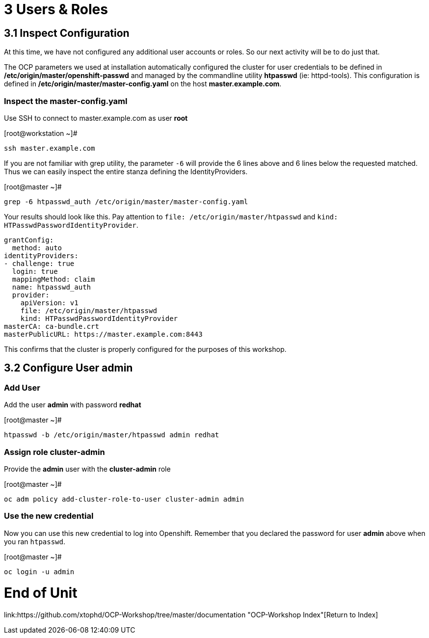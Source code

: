 = 3 Users & Roles

== 3.1 Inspect Configuration

At this time, we have not configured any additional user accounts or roles.  So our next activity will be to do just that.

The OCP parameters we used at installation automatically configured the cluster for user credentials to be defined in **/etc/origin/master/openshift-passwd** and managed  by the commandline utility **htpasswd** (ie: httpd-tools).  This configuration is defined in **/etc/origin/master/master-config.yaml** on the host **master.example.com**.

=== Inspect the master-config.yaml

Use SSH to connect to master.example.com as user *root*


.[root@workstation ~]#
----
ssh master.example.com
----

If you are not familiar with grep utility, the parameter `-6` will provide the 6 lines above and 6 lines below the requested matched.  Thus we can easily inspect the entire stanza defining the IdentityProviders. 

.[root@master ~]#
----
grep -6 htpasswd_auth /etc/origin/master/master-config.yaml
----

Your results should look like this.  Pay attention to `file: /etc/origin/master/htpasswd` and `kind: HTPasswdPasswordIdentityProvider`.

----
grantConfig:
  method: auto
identityProviders:
- challenge: true
  login: true
  mappingMethod: claim
  name: htpasswd_auth
  provider:
    apiVersion: v1
    file: /etc/origin/master/htpasswd
    kind: HTPasswdPasswordIdentityProvider
masterCA: ca-bundle.crt
masterPublicURL: https://master.example.com:8443
----

This confirms that the cluster is properly configured for the purposes of this workshop.

== 3.2 Configure User *admin*

=== Add User

Add the user *admin* with password *redhat*

.[root@master ~]#
----
htpasswd -b /etc/origin/master/htpasswd admin redhat
----

=== Assign role *cluster-admin*

Provide the *admin* user with the *cluster-admin* role

.[root@master ~]#
----    
oc adm policy add-cluster-role-to-user cluster-admin admin
----

=== Use the new credential

Now you can use this new credential to log into Openshift.  Remember that you declared the password for user *admin* above when you ran `htpasswd`.


.[root@master ~]#
----
oc login -u admin
----

= End of Unit

link:https://github.com/xtophd/OCP-Workshop/tree/master/documentation "OCP-Workshop Index"[Return to Index]


